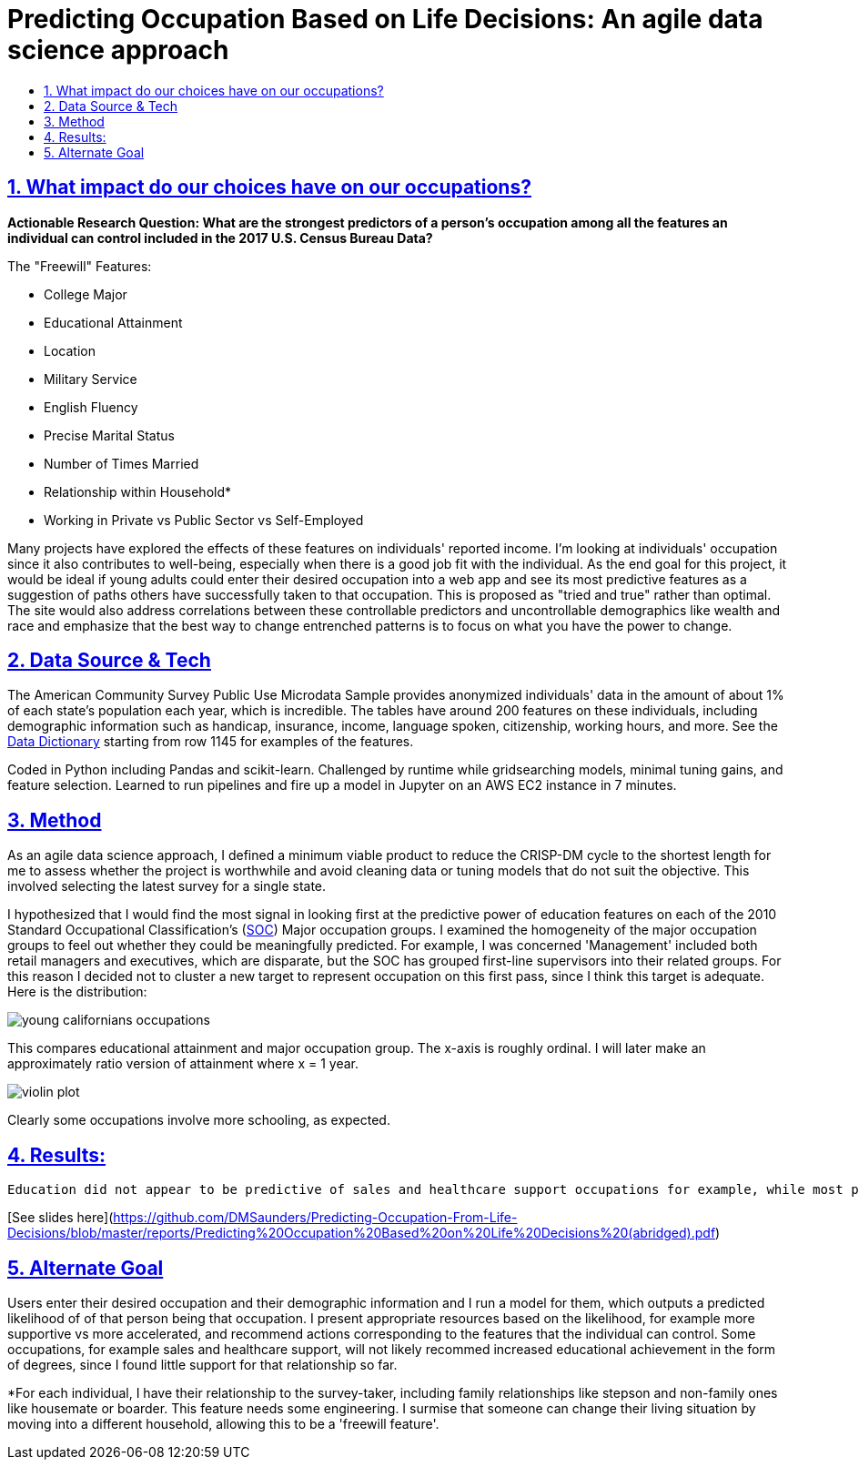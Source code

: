 = Predicting Occupation Based on Life Decisions: An agile data science approach
:idprefix:
:idseparator: -
:sectanchors:
:sectlinks:
:sectnumlevels: 6
:sectnums:
:icons: font
ifdef::env-github[]
:imagesdir: https://github.com/DMSaunders/Predicting-Occupation-From-Life-Decisions/blob/master/images
:tip-caption: :bulb:
:note-caption: :information_source:
:important-caption: :heavy_exclamation_mark:
:caution-caption: :fire:
:warning-caption: :warning:
endif::[]
:toc: macro
:toclevels: 6
:toc-title: 

toc::[]


## What impact do our choices have on our occupations?
*Actionable Research Question: What are the strongest predictors of a person's occupation among all the features an individual can control included in the 2017 U.S. Census Bureau Data?*

The "Freewill" Features:

* College Major
* Educational Attainment
* Location
* Military Service
* English Fluency
* Precise Marital Status
* Number of Times Married
* Relationship within Household*
* Working in Private vs Public Sector vs Self-Employed

Many projects have explored the effects of these features on individuals' reported income. I'm looking at individuals' occupation since it also contributes to well-being, especially when there is a good job fit with the individual. As the end goal for this project, it would be ideal if young adults could enter their desired occupation into a web app and see its most predictive features as a suggestion of paths others have successfully taken to that occupation. This is proposed as "tried and true" rather than optimal. The site would also address correlations between these controllable predictors and uncontrollable demographics like wealth and race and emphasize that the best way to change entrenched patterns is to focus on what you have the power to change.

## Data Source & Tech
The American Community Survey Public Use Microdata Sample provides anonymized individuals' data in the amount of about 1% of each state's population each year, which is incredible. The tables have around 200 features on these individuals, including demographic information such as handicap, insurance, income, language spoken, citizenship, working hours, and more. See the https://github.com/DMSaunders/Predicting-Occupation-From-Life-Decisions/blob/master/resources/PUMS_Data_Dictionary_2017.csv[Data Dictionary] starting from row 1145 for examples of the features.

Coded in Python including Pandas and scikit-learn. Challenged by runtime while gridsearching models, minimal tuning gains, and feature selection. Learned to run pipelines and fire up a model in Jupyter on an AWS EC2 instance in 7 minutes. 

## Method
As an agile data science approach, I defined a minimum viable product to reduce the CRISP-DM cycle to the shortest length for me to assess whether the project is worthwhile and avoid cleaning data or tuning models that do not suit the objective. This involved selecting the latest survey for a single state.

I hypothesized that I would find the most signal in looking first at the predictive power of education features on each of the 2010 Standard Occupational Classification's (https://www.bls.gov/soc/soc_2010_user_guide.pdf[SOC]) Major occupation groups. I examined the homogeneity of the major occupation groups to feel out whether they could be meaningfully predicted. For example, I was concerned 'Management' included both retail managers and executives, which are disparate, but the SOC has grouped first-line supervisors into their related groups. For this reason I decided not to cluster a new target to represent occupation on this first pass, since I think this target is adequate. Here is the distribution:

image::https://github.com/DMSaunders/Predicting-Occupation-From-Life-Decisions/blob/master/images/young_cal_occp_barh.png[young californians occupations] 

This compares educational attainment and major occupation group. The x-axis is roughly ordinal. I will later make an approximately ratio version of attainment where x = 1 year.

image::violin_eduattain_majsocp_ord.png[violin plot]

Clearly some occupations involve more schooling, as expected. 

## Results:
 Education did not appear to be predictive of sales and healthcare support occupations for example, while most predictive of Computer Science and Math occupations. I examined this most promising target occupation before pursuing the full project. Of 8 different classification models, tree-based learning scored best across metrics. Although I found the majority of predictive power in the education variables of undergraduate major and educational attainment, location may be nearly as important as having a CS degree. Working in for-profit sector and English fluency also appeared to matter. As next steps I may create new models with demographics included, improve dimensionality reduction, engineer more features, and create an only-women model which can take into account features like children which could not be part of the current dataset since it would cause leakage of gender as a feature. 

[See slides here](https://github.com/DMSaunders/Predicting-Occupation-From-Life-Decisions/blob/master/reports/Predicting%20Occupation%20Based%20on%20Life%20Decisions%20(abridged).pdf)



## Alternate Goal
Users enter their desired occupation and their demographic information and I run a model for them, which outputs a predicted likelihood of of that person being that occupation. I present appropriate resources based on the likelihood, for example more supportive vs more accelerated, and recommend actions corresponding to the features that the individual can control. Some occupations, for example sales and healthcare support, will not likely recommed increased educational achievement in the form of degrees, since I found little support for that relationship so far.

*For each individual, I have their relationship to the survey-taker, including family relationships like stepson and non-family ones like housemate or boarder. This feature needs some engineering. I surmise that someone can change their living situation by moving into a different household, allowing this to be a 'freewill feature'.